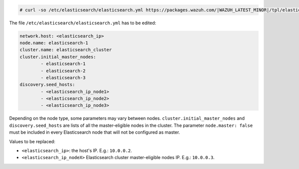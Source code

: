 .. Copyright (C) 2022 Wazuh, Inc.

.. code-block:: console

  # curl -so /etc/elasticsearch/elasticsearch.yml https://packages.wazuh.com/|WAZUH_LATEST_MINOR|/tpl/elastic-basic/elasticsearch_cluster_initial_node.yml

The file ``/etc/elasticsearch/elasticsearch.yml`` has to be edited:

.. code-block:: yaml

  network.host: <elasticsearch_ip>
  node.name: elasticsearch-1
  cluster.name: elasticsearch_cluster
  cluster.initial_master_nodes:
          - elasticsearch-1
          - elasticsearch-2
          - elasticsearch-3
  discovery.seed_hosts:
          - <elasticsearch_ip_node1>
          - <elasticsearch_ip_node2>
          - <elasticsearch_ip_node3>

Depending on the node type, some parameters may vary between nodes. ``cluster.initial_master_nodes`` and ``discovery.seed_hosts`` are lists of all the master-eligible nodes in the cluster. The parameter ``node.master: false`` must be included in every Elasticsearch node that will not be configured as master.

Values to be replaced:

- ``<elasticsearch_ip>``: the host's IP. E.g.: ``10.0.0.2``. 
- ``<elasticsearch_ip_nodeX>`` Elasticsearch cluster master-eligible nodes IP. E.g.: ``10.0.0.3``.

.. End of include file
